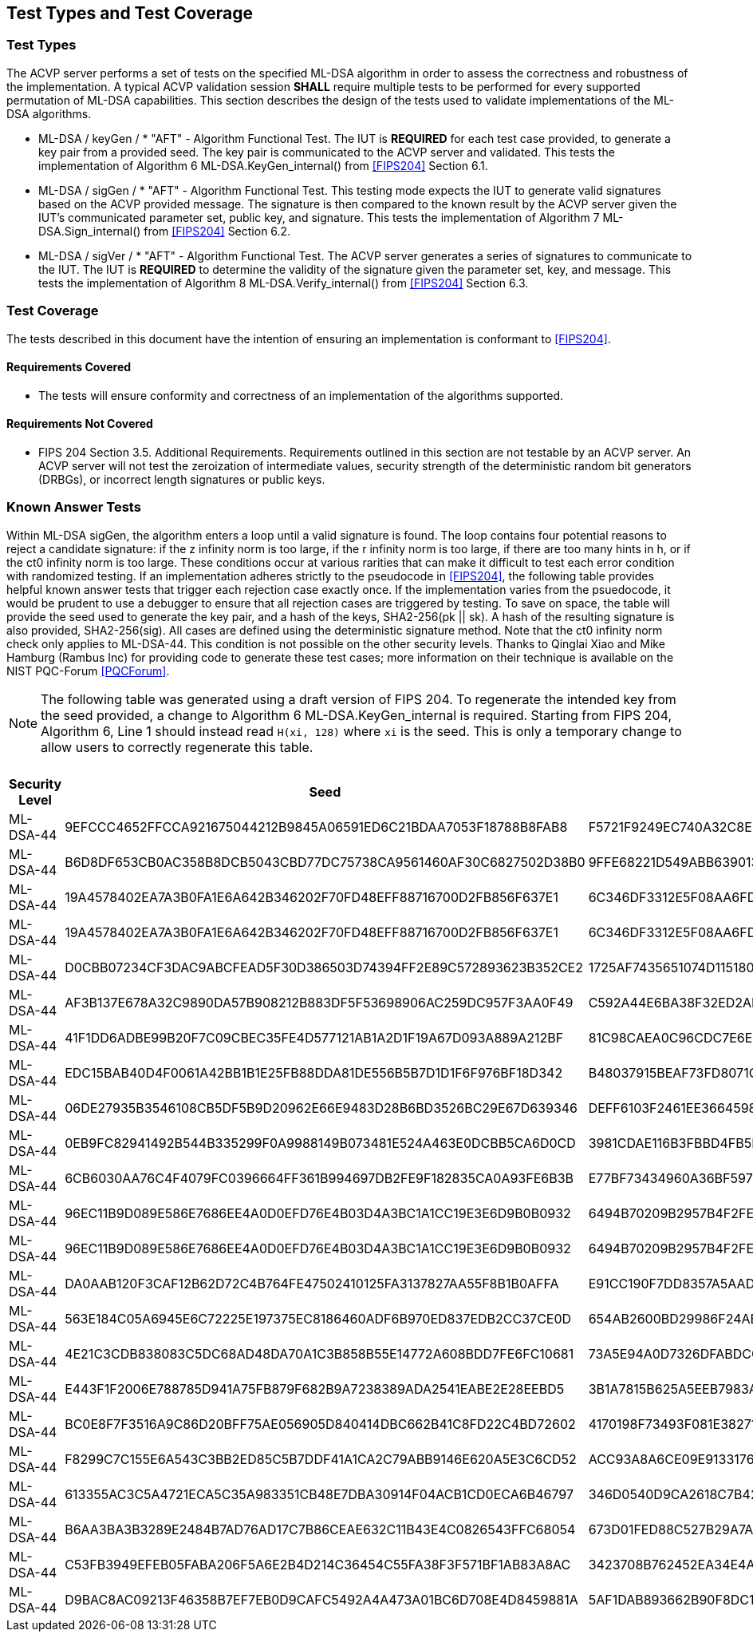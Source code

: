 
[#testtypes]
== Test Types and Test Coverage

[#ttypes]
=== Test Types

The ACVP server performs a set of tests on the specified ML-DSA algorithm in order to assess the correctness and robustness of the implementation. A typical ACVP validation session *SHALL* require multiple tests to be performed for every supported permutation of ML-DSA capabilities. This section describes the design of the tests used to validate implementations of the ML-DSA algorithms.

* ML-DSA / keyGen / * "AFT" - Algorithm Functional Test. The IUT is *REQUIRED* for each test case provided, to generate a key pair from a provided seed. The key pair is communicated to the ACVP server and validated. This tests the implementation of Algorithm 6 ML-DSA.KeyGen_internal() from <<FIPS204>> Section 6.1.

* ML-DSA / sigGen / * "AFT" - Algorithm Functional Test. This testing mode expects the IUT to generate valid signatures based on the ACVP provided message. The signature is then compared to the known result by the ACVP server given the IUT's communicated parameter set, public key, and signature. This tests the implementation of Algorithm 7 ML-DSA.Sign_internal() from <<FIPS204>> Section 6.2.

* ML-DSA / sigVer / * "AFT" - Algorithm Functional Test. The ACVP server generates a series of signatures to communicate to the IUT. The IUT is *REQUIRED* to determine the validity of the signature given the parameter set, key, and message. This tests the implementation of Algorithm 8 ML-DSA.Verify_internal() from <<FIPS204>> Section 6.3.

[[test_coverage]]
=== Test Coverage

The tests described in this document have the intention of ensuring an implementation is conformant to <<FIPS204>>.

[[requirements_covered]]
==== Requirements Covered

* The tests will ensure conformity and correctness of an implementation of the algorithms supported. 

[[requirements_not_covered]]
==== Requirements Not Covered

* FIPS 204 Section 3.5. Additional Requirements. Requirements outlined in this section are not testable by an ACVP server. An ACVP server will not test the zeroization of intermediate values, security strength of the deterministic random bit generators (DRBGs), or incorrect length signatures or public keys.

[[known_answer_tests]]
=== Known Answer Tests

Within ML-DSA sigGen, the algorithm enters a loop until a valid signature is found. The loop contains four potential reasons to reject a candidate signature: if the z infinity norm is too large, if the r infinity norm is too large, if there are too many hints in h, or if the ct0 infinity norm is too large. These conditions occur at various rarities that can make it difficult to test each error condition with randomized testing. If an implementation adheres strictly to the pseudocode in <<FIPS204>>, the following table provides helpful known answer tests that trigger each rejection case exactly once. If the implementation varies from the psuedocode, it would be prudent to use a debugger to ensure that all rejection cases are triggered by testing. To save on space, the table will provide the seed used to generate the key pair, and a hash of the keys, SHA2-256(pk || sk). A hash of the resulting signature is also provided, SHA2-256(sig). All cases are defined using the deterministic signature method. Note that the ct0 infinity norm check only applies to ML-DSA-44. This condition is not possible on the other security levels. Thanks to Qinglai Xiao and Mike Hamburg (Rambus Inc) for providing code to generate these test cases; more information on their technique is available on the NIST PQC-Forum <<PQCForum>>. 

NOTE: The following table was generated using a draft version of FIPS 204. To regenerate the intended key from the seed provided, a change to Algorithm 6 ML-DSA.KeyGen_internal is required. Starting from FIPS 204, Algorithm 6, Line 1 should instead read `H(xi, 128)` where `xi` is the seed. This is only a temporary change to allow users to correctly regenerate this table. 

[[kats_table]]
.ML-DSA sigGen Known Answer Tests for Rejection Cases
|===
| Security Level | Seed | Key Hash | Message | Signature Hash

| ML-DSA-44 | 9EFCCC4652FFCCA921675044212B9845A06591ED6C21BDAA7053F18788B8FAB8 | F5721F9249EC740A32C8EDAD28DE5913587DD09509396BCC82466ED9D05C2422 | 636EF578FF26E7286BF9E6AA832FD1B3E2830C971571425AD3925197C9BDCF35 | 1379ACF5632268AAA4CD113BE8D2E99A886113CC577C7DB495E8FF2442781900
| ML-DSA-44 | B6D8DF653CB0AC358B8DCB5043CBD77DC75738CA9561460AF30C6827502D38B0 | 9FFE68221D549ABB63901348C811E2D4CC46AF33E90798F1E2EE6CFFDA6EFB6C | D1CC972EBE55557C9BDFA211F509C76B9867FE08CE92AF4D9AE84ABD9471E280 | 1977159429814BC3054B5DFB912CA912FD779D1F4D706BC9D752E9E9248249F8
| ML-DSA-44 | 19A4578402EA7A3B0FA1E6A642B346202F70FD48EFF88716700D2FB856F637E1 | 6C346DF3312E5F08AA6FD536B650B0000E875956E11DA641C2A09AE2C008D739 | F6BA1E9EDBB1DD6C31D50E039EBB5D2E6BDD88EC74D415C55BF2BDF8119C1F99 | 9BF7310CBA86AA09655951746356BAEB3160928A472F0F800321A1102D513277
| ML-DSA-44 | 19A4578402EA7A3B0FA1E6A642B346202F70FD48EFF88716700D2FB856F637E1 | 6C346DF3312E5F08AA6FD536B650B0000E875956E11DA641C2A09AE2C008D739 | 59334D1433CC317A4E0B20AB4C8695FE92384F094CFC4AB9E2731921CFE82E95 | 2BBF13A30DF7F20BB20469C0AA1A37207327E1AEC8DC0353426951F134C7F336
| ML-DSA-44 | D0CBB07234CF3DAC9ABCFEAD5F30D386503D74394FF2E89C572893623B352CE2 | 1725AF7435651074D115180AB3BD7045E3119AC7B01E329C667CABDBA7AF81A9 | 6A98B59552C3ABF1E12CE10214DEB33E266E83439674B1C62A8118CD299F4DDA | FBFB9FDD9932B7ADCD6EB9C1988954F5523B50E400958B7E3E2FBD514D07B811
| ML-DSA-44 | AF3B137E678A32C9890DA57B908212B883DF5F53698906AC259DC957F3AA0F49 | C592A44E6BA38F32ED2AD6020CFEF4762AEF29FE1E6B81B13F011B70B4B27878 | E5E6CDA64A9BCDCE1B3CF60ED5FBD32067B007E99AE8D30BCBB3A47D6606BC63 | D31400BA008C66C13CB82BF7C4EB98B4127B0D018A26B5F78B724E4816D0575B
| ML-DSA-44 | 41F1DD6ADBE99B20F7C09CBEC35FE4D577121AB1A2D1F19A67D093A889A212BF | 81C98CAEA0C96CDC7E6E899F3D21C65D5A1BA1ADBFB05709A3DD94760657481D | DEFC0A181C7EEE47E366B775069E4E75E9B03E41A32FD992F5321F5F3ABF3A1E | FC7835D7BC7A005DC9E80A331D24FEAB4A09F22269DA05D88F31114E65522CC0
| ML-DSA-44 | EDC15BAB40D4F0061A42BB1B1E25FB88DDA81DE556B5B7D1D1F6F976BF18D342 | B48037915BEAF73FD8071C4A37D8650F9BDC43FF448CA5FC2A5D82128A5415E2 | 9AFE6CEC7BEBCE176F3BED99F6530B30235F9DCE8DB2B845ABC29DDC7800D0DF | FF8D018D776DDBE437E10AFA01092F622E133BC968E6F3547B5EEC0582340BA2
| ML-DSA-44 | 06DE27935B3546108CB5DF5B9D20962E66E9483D28B6BD3526BC29E67D639346 | DEFF6103F2461EE3664598D047308DF594481D8A7909D665A39D9E3F7BFD378E | 2BC53BCC9014351EBE53927437DC3B3445221D367060A7E02387F05D6AF88CDA | 9B767458CC66B0CAC8CBB23688AE62A031AA0C0C1A2A94D05BCCE63F89F662DE
| ML-DSA-44 | 0EB9FC82941492B544B335299F0A9988149B073481E524A463E0DCBB5CA6D0CD | 3981CDAE116B3FBBD4FB5F84B62EF8B799E4859780063DE7CD7CD1FE1C95F12A | 91A6C4DA9EFA41C589183A460BEB2BF717A63538AD677698C2F1FBFD4EE5FB03 | 1330509757042FF7CE5D370DAC53EFF645D387E9F9F59E26DA7CA47815C2BF59
| ML-DSA-44 | 6CB6030AA76C4F4079FC0396664FF361B994697DB2FE9F182835CA0A93FE6B3B | E77BF73434960A36BF59724E8B26370E7F84480563C0BDC75A5FAF2B47C0A59B | 35C034A8D77CBD042FBC6F0083FA29374F7ADC8F66CCED0556F69D1814E4D453 | EED5A78DC83D3F0DD6D2CD17765F3C71CBE3D2DD1C282A800577A3D88E5532B5
| ML-DSA-44 | 96EC11B9D089E586E7686EE4A0D0EFD76E4B03D4A3BC1A1CC19E3E6D9B0B0932 | 6494B70209B2957B4F2FEFFD608F46F2EE230448055E85F27ACF7504DD52BD86 | 860036A45D331BCD28DEC06841233FCB73F6DD6515604C39F85FA790326F1C70 | EEE85299E4C205D5833013B22AD21B459A241FC5F9FD97C5BAB33068B61F1459
| ML-DSA-44 | 96EC11B9D089E586E7686EE4A0D0EFD76E4B03D4A3BC1A1CC19E3E6D9B0B0932 | 6494B70209B2957B4F2FEFFD608F46F2EE230448055E85F27ACF7504DD52BD86 | EB9E8DD8C013FF6B35434544956D35D9BFDCD008C9DB10668DAA4C41E01A98D6 | 701A51429F144D5D9460E50850F55A07F35F721248D215EFDCECCA02E9AC1CF2
| ML-DSA-44 | DA0AAB120F3CAF12B62D72C4B764FE47502410125FA3137827AA55F8B1B0AFFA | E91CC190F7DD8357A5AADDEF6AB717B7B3AC4CCB3F7DA950453CD92A397991FF | 5467A7F2B82F6010CFE658AE18B72F347A9ACC7C4FC90303ADF93FFB5F612A63 | A82258C53B5934638F26D6A25B5E093D3724012E79A3392FFA398162C4105517
| ML-DSA-44 | 563E184C05A6945E6C72225E197375EC8186460ADF6B970ED837EDB2CC37CE0D | 654AB2600BD29986F24AB4AC0BC2F1FF6E32A2EB189AB58D0A33579B92130DC4 | 24031DAF81B8BDD151FC61F5AD919E82FA18DFD2E1EB4725D82E81879B0020F6 | AE5C85BED5861B80EA205D030D0D471D87E72E658A1141608481A116CAF9FA31
| ML-DSA-44 | 4E21C3CDB838083C5DC68AD48DA70A1C3B858B55E14772A608BDD7FE6FC10681 | 73A5E94A0D7326DFABDCCC0120E7DF22CA7EA8F20E3CE3805915B32A7A8B44F7 | D54E634AF8B5F55A5DC4F81755920663C8D33B0B76CBA13CAB15F564A5702EAF | 2DFD78BFB7848D7E5DD810CCBB4D1C4A00CE514E63F34CABDF536958CDE6E0D1
| ML-DSA-44 | E443F1F2006E788785D941A75FB879F682B9A7238389ADA2541EABE2E28EEBD5 | 3B1A7815B625A5EEB7983A22580D1757A1C880F762D7FE01109FE1B73E3B4F0E | C93326B1E76EC026DA5CA229AE4664715B78EB4DB743BC031D54BE08F762817A | 0B2C4C827DA81261959A4921729DAE6545326E7B7D3DE9E5615DC36CBB2B24F4
| ML-DSA-44 | BC0E8F7F3516A9C86D20BFF75AE056905D840414DBC662B41C8FD22C4BD72602 | 4170198F73493F081E3827135B00C89D389F24DA6F3026684938AE284F38CFF6 | 79E1889617C550F544E0BFF6746C89FB018F97010E3A72648A36BD844E7FD702 | EF9C712D5E96D437D5CA30E4E0A288928977270231E459350FC4730F1B63DA1A
| ML-DSA-44 | F8299C7C155E6A543C3BB2ED85C5B7DDF41A1CA2C79ABB9146E620A5E3C6CD52 | ACC93A8A6CE09E91331765EB3E0B43D514220A6222841753A477508F3316D996 | 7C352A1621B0B71DB7C988F3C78E13D0DEAF152F337CA3B9D6DDBB7735857FE4 | 787705010EFFA3F9B2D35CFD7AB9DF0A7162A381618B1F91A7622038B68767F8
| ML-DSA-44 | 613355AC3C5A4721ECA5C35A983351CB48E7DBA30914F04ACB1CD0ECA6B46797 | 346D0540D9CA2618C7B42AD3D43A236C87625665BA66206DCFCDE94AB607349C | 47FB0D336EAC39E02D4C2A1DB74B4196C3490B6EE2F0CA59D9C7C8EAEA53B4DA | 324D20D69B4DF8AAD0D38BCAEB900E41D69FF129FF5754044B31E556CC37C38A
| ML-DSA-44 | B6AA3BA3B3289E2484B7AD76AD17C7B86CEAE632C11B43E4C0826543FFC68054 | 673D01FED88C527B29A7ADC26F9C73EA352EB4337E5A20670BF331AE7250025E | BE77A2BFA9E5F0F03794877AF73DA495D0C3A809EB365A5DE5490C3A4B4FBC90 | BEEA3888AF937E011A8D771F451A394255670E303E507F460289B0B019CE470C
| ML-DSA-44 | C53FB3949EFEB05FABA206F5A6E2B4D214C36454C55FA38F3F571BF1AB83A8AC | 3423708B762452EA34E4A175C55DC05EDD7766B49C7832EFB2B51E03BB73DF27 | 5D1D4555CF47B8F53F8F8C325A2C18F40AA542E81CFBA51D6C26127F4A5F07BF | B7B6F02F216AF4B173CFA2468EC1570C0B1C7903CC5E7B15FA78D5FA5263FF04
| ML-DSA-44 | D9BAC8AC09213F46358B7EF7EB0D9CAFC5492A4A473A01BC6D708E4D8459881A | 5AF1DAB893662B90F8DC13AA4C0180610F20F33CDF56EFB4F7F63D26C857AFCC | FF05D333B0F908E839DCB8B2D02BBE8864048355EF838CE413701D9B5FFE8B22 | 5C882CE4205F9214DCB1ACB4B4F8DFE31D3A49B6DD202BFF10B7FCC446CC50AA
|===

